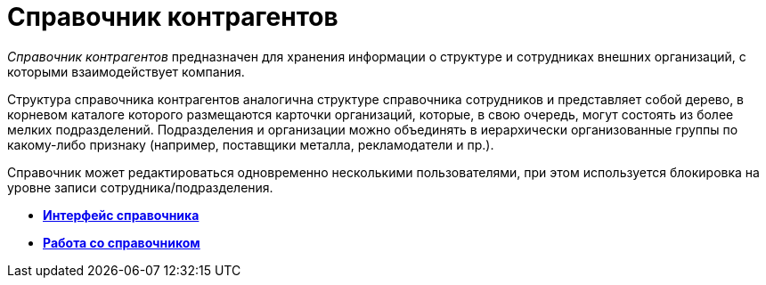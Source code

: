 = Справочник контрагентов

_Справочник контрагентов_ предназначен для хранения информации о структуре и сотрудниках внешних организаций, с которыми взаимодействует компания.

Структура справочника контрагентов аналогична структуре справочника сотрудников и представляет собой дерево, в корневом каталоге которого размещаются карточки организаций, которые, в свою очередь, могут состоять из более мелких подразделений. Подразделения и организации можно объединять в иерархически организованные группы по какому-либо признаку (например, поставщики металла, рекламодатели и пр.).

Справочник может редактироваться одновременно несколькими пользователями, при этом используется блокировка на уровне записи сотрудника/подразделения.

* *xref:../pages/part_Interface.adoc[Интерфейс справочника]* +
* *xref:../pages/part_Work.adoc[Работа со справочником]* +
